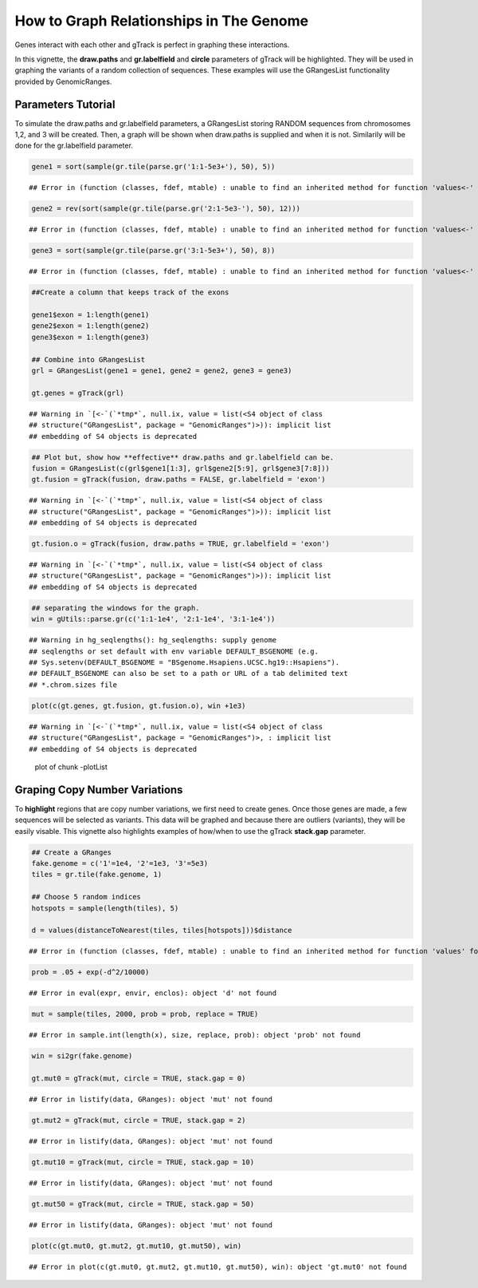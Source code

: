 How to Graph Relationships in The Genome 
=========================================================

Genes interact with each other and gTrack is perfect in graphing these interactions. 

In this vignette, the **draw.paths** and **gr.labelfield** and **circle** parameters of gTrack will be highlighted. They will be used in graphing the variants of a random collection of sequences. These examples will use the GRangesList functionality provided by GenomicRanges.

Parameters Tutorial
~~~~~~~~~~~~~~~~~~~

To simulate the draw.paths and gr.labelfield parameters, a GRangesList storing RANDOM sequences from chromosomes 1,2, and 3 will be created. Then, a graph will be shown when draw.paths is supplied and when it is not. Similarily will be done for the gr.labelfield parameter. 


.. sourcecode:: r
    

    gene1 = sort(sample(gr.tile(parse.gr('1:1-5e3+'), 50), 5))


::

    ## Error in (function (classes, fdef, mtable) : unable to find an inherited method for function 'values<-' for signature '"GRanges"'


.. sourcecode:: r
    

    gene2 = rev(sort(sample(gr.tile(parse.gr('2:1-5e3-'), 50), 12)))


::

    ## Error in (function (classes, fdef, mtable) : unable to find an inherited method for function 'values<-' for signature '"GRanges"'


.. sourcecode:: r
    

    gene3 = sort(sample(gr.tile(parse.gr('3:1-5e3+'), 50), 8))


::

    ## Error in (function (classes, fdef, mtable) : unable to find an inherited method for function 'values<-' for signature '"GRanges"'


.. sourcecode:: r
    

    ##Create a column that keeps track of the exons
    
    gene1$exon = 1:length(gene1)
    gene2$exon = 1:length(gene2)
    gene3$exon = 1:length(gene3)
    
    ## Combine into GRangesList
    grl = GRangesList(gene1 = gene1, gene2 = gene2, gene3 = gene3)
    
    gt.genes = gTrack(grl)


::

    ## Warning in `[<-`(`*tmp*`, null.ix, value = list(<S4 object of class
    ## structure("GRangesList", package = "GenomicRanges")>)): implicit list
    ## embedding of S4 objects is deprecated


.. sourcecode:: r
    

    ## Plot but, show how **effective** draw.paths and gr.labelfield can be.
    fusion = GRangesList(c(grl$gene1[1:3], grl$gene2[5:9], grl$gene3[7:8]))
    gt.fusion = gTrack(fusion, draw.paths = FALSE, gr.labelfield = 'exon')


::

    ## Warning in `[<-`(`*tmp*`, null.ix, value = list(<S4 object of class
    ## structure("GRangesList", package = "GenomicRanges")>)): implicit list
    ## embedding of S4 objects is deprecated


.. sourcecode:: r
    

    gt.fusion.o = gTrack(fusion, draw.paths = TRUE, gr.labelfield = 'exon')


::

    ## Warning in `[<-`(`*tmp*`, null.ix, value = list(<S4 object of class
    ## structure("GRangesList", package = "GenomicRanges")>)): implicit list
    ## embedding of S4 objects is deprecated


.. sourcecode:: r
    

    ## separating the windows for the graph. 
    win = gUtils::parse.gr(c('1:1-1e4', '2:1-1e4', '3:1-1e4'))


::

    ## Warning in hg_seqlengths(): hg_seqlengths: supply genome
    ## seqlengths or set default with env variable DEFAULT_BSGENOME (e.g.
    ## Sys.setenv(DEFAULT_BSGENOME = "BSgenome.Hsapiens.UCSC.hg19::Hsapiens").
    ## DEFAULT_BSGENOME can also be set to a path or URL of a tab delimited text
    ## *.chrom.sizes file



.. sourcecode:: r
    

    plot(c(gt.genes, gt.fusion, gt.fusion.o), win +1e3)


::

    ## Warning in `[<-`(`*tmp*`, null.ix, value = list(<S4 object of class
    ## structure("GRangesList", package = "GenomicRanges")>, : implicit list
    ## embedding of S4 objects is deprecated


.. figure:: figure/-plotList-1.png
    :alt: plot of chunk -plotList

    plot of chunk -plotList

Graping Copy Number Variations
~~~~~~~~~~~~~~~~~~~~~~~~~~~~~~

To **highlight** regions that are copy number variations, we first need to create genes. Once those genes are made, a few sequences will be selected as variants. This data will be graphed and because there are outliers (variants), they will be easily visable. This vignette also highlights examples of how/when to use the gTrack **stack.gap** parameter.  


.. sourcecode:: r
    

    ## Create a GRanges
    fake.genome = c('1'=1e4, '2'=1e3, '3'=5e3)
    tiles = gr.tile(fake.genome, 1)
    
    ## Choose 5 random indices 
    hotspots = sample(length(tiles), 5)
    
    d = values(distanceToNearest(tiles, tiles[hotspots]))$distance


::

    ## Error in (function (classes, fdef, mtable) : unable to find an inherited method for function 'values' for signature '"SortedByQueryHits"'


.. sourcecode:: r
    

    prob = .05 + exp(-d^2/10000)


::

    ## Error in eval(expr, envir, enclos): object 'd' not found



.. sourcecode:: r
    

    mut = sample(tiles, 2000, prob = prob, replace = TRUE) 


::

    ## Error in sample.int(length(x), size, replace, prob): object 'prob' not found


.. sourcecode:: r
    

    win = si2gr(fake.genome)
    
    gt.mut0 = gTrack(mut, circle = TRUE, stack.gap = 0)


::

    ## Error in listify(data, GRanges): object 'mut' not found


.. sourcecode:: r
    

    gt.mut2 = gTrack(mut, circle = TRUE, stack.gap = 2)


::

    ## Error in listify(data, GRanges): object 'mut' not found


.. sourcecode:: r
    

    gt.mut10 = gTrack(mut, circle = TRUE, stack.gap = 10)


::

    ## Error in listify(data, GRanges): object 'mut' not found


.. sourcecode:: r
    

    gt.mut50 = gTrack(mut, circle = TRUE, stack.gap = 50)


::

    ## Error in listify(data, GRanges): object 'mut' not found




.. sourcecode:: r
    

    plot(c(gt.mut0, gt.mut2, gt.mut10, gt.mut50), win)


::

    ## Error in plot(c(gt.mut0, gt.mut2, gt.mut10, gt.mut50), win): object 'gt.mut0' not found


